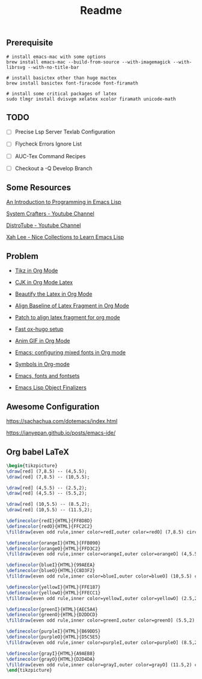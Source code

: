 #+title: Readme

#+attr_org: :width 1440
[[file:misc/show-case.png]]

** Prerequisite

#+begin_src shell
# install emacs-mac with some options
brew install emacs-mac --build-from-source --with-imagemagick --with-librsvg --with-no-title-bar

# install basictex other than huge mactex
brew install basictex font-firacode font-firamath

# install some critical packages of latex
sudo tlmgr install dvisvgm xelatex xcolor firamath unicode-math
#+end_src

** TODO

- [ ] Precise Lsp Server Texlab Configuration

- [ ] Flycheck Errors Ignore List

- [ ] AUC-Tex Command Recipes

- [ ] Checkout a -Q Develop Branch

** Some Resources

[[https://www.gnu.org/software/emacs/manual/html_node/eintr/index.html#Top][An Introduction to Programming in Emacs Lisp]]

[[https://www.youtube.com/@SystemCrafters][System Crafters - Youtube Channel]]

[[https://www.youtube.com/@DistroTube][DistroTube - Youtube Channel]]

[[http://xahlee.info/emacs/emacs/elisp_basics.html][Xah Lee - Nice Collections to Learn Emacs Lisp]]

** Problem

+ [[https://ionizing.page/post/a-new-journey/][Tikz in Org Mode]]

+ [[https://q3yi.me/post/4_use_xelatex_instead_of_latex_in_org_preview_latex_process/][CJK in Org Mode Latex]]

+ [[https://emacs-china.org/t/org-mode-latex-mode/22490][Beautify the Latex in Org Mode]]

+ [[https://emacs-china.org/t/org-latex-preview/22288][Align Baseline of Latex Fragment in Org Mode]]

+ [[https://list.orgmode.org/874k9oxy48.fsf@gmail.com/#Z32lisp:org.el][Patch to align latex fragment for org mode]]

+ [[https://ox-hugo.scripter.co][Fast ox-hugo setup]]

+ [[https://github.com/shg/org-inline-anim.el][Anim GIF in Org Mode]]

+ [[https://protesilaos.com/codelog/2020-07-17-emacs-mixed-fonts-org/][Emacs: configuring mixed fonts in Org mode]]

+ [[https://orgmode.org/worg/org-symbols.html][Symbols in Org-mode]]

+ [[https://idiocy.org/emacs-fonts-and-fontsets.html][Emacs, fonts and fontsets]]

+ [[https://nullprogram.com/blog/2014/01/27/][Emacs Lisp Object Finalizers]]

** Awesome Configuration

https://sachachua.com/dotemacs/index.html

https://ianyepan.github.io/posts/emacs-ide/

** Org babel LaTeX

#+header: :headers '("\\usepackage{tikz}\n" "\\usepackage{xcolor}\n")
#+header: :results file graphics :file ./misc/radial-tree.svg
#+header: :exports results
#+begin_src latex
\begin{tikzpicture}
\draw[red] (7,8.5) -- (4,5.5);
\draw[red] (7,8.5) -- (10,5.5);

\draw[red] (4,5.5) -- (2.5,2);
\draw[red] (4,5.5) -- (5.5,2);

\draw[red] (10,5.5) -- (8.5,2);
\draw[red] (10,5.5) -- (11.5,2);

\definecolor{redI}{HTML}{FF8D8D}
\definecolor{redO}{HTML}{FFC2C2}
\filldraw[even odd rule,inner color=redI,outer color=redO] (7,8.5) circle (1);

\definecolor{orangeI}{HTML}{FFB090}
\definecolor{orangeO}{HTML}{FFD3C2}
\filldraw[even odd rule,inner color=orangeI,outer color=orangeO] (4,5.5) circle (1);

\definecolor{blueI}{HTML}{99AEEA}
\definecolor{blueO}{HTML}{C8D3F2}
\filldraw[even odd rule,inner color=blueI,outer color=blueO] (10,5.5) circle (1);

\definecolor{yellowI}{HTML}{FFE187}
\definecolor{yellowO}{HTML}{FFECC1}
\filldraw[even odd rule,inner color=yellowI,outer color=yellowO] (2.5,2) circle (1);

\definecolor{greenI}{HTML}{AEC5A4}
\definecolor{greenO}{HTML}{D2DDCD}
\filldraw[even odd rule,inner color=greenI,outer color=greenO] (5.5,2) circle (1);

\definecolor{purpleI}{HTML}{B69DD5}
\definecolor{purpleO}{HTML}{D5C5E5}
\filldraw[even odd rule,inner color=purpleI,outer color=purpleO] (8.5,2) circle (1);

\definecolor{grayI}{HTML}{A9AEB8}
\definecolor{grayO}{HTML}{D2D4DA}
\filldraw[even odd rule,inner color=grayI,outer color=grayO] (11.5,2) circle (1);
\end{tikzpicture}
#+end_src

#+ATTR_ORG: :width 360
#+RESULTS:
[[file:./misc/radial-tree.svg]]
